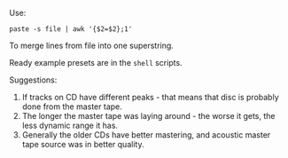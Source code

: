 Use:
#+BEGIN_SRC shell
paste -s file | awk '{$2=$2};1'
#+END_SRC
To merge lines from file into one superstring.

Ready example presets are in the =shell= scripts.

Suggestions:
1) If tracks on CD have different peaks - that means that disc is probably done from the master tape.
2) The longer the master tape was laying around - the worse it gets, the less dynamic range it has.
3) Generally the older CDs have better mastering, and acoustic master tape source was in better quality.
